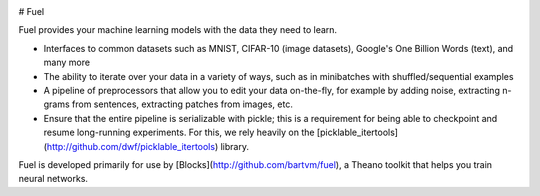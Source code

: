 .. image:: https://img.shields.io/coveralls/bartvm/fuel.svg
   :target: https://coveralls.io/r/bartvm/fuel

.. image:: https://travis-ci.org/bartvm/fuel.svg?branch=master
   :target: https://travis-ci.org/bartvm/fuel

.. image:: https://readthedocs.org/projects/fuel/badge/?version=latest
   :target: https://fuel.readthedocs.org/

.. image:: https://img.shields.io/scrutinizer/g/bartvm/fuel.svg
   :target: https://scrutinizer-ci.com/g/bartvm/fuel/

.. image:: https://img.shields.io/badge/license-MIT-blue.svg
   :target: https://github.com/bartvm/fuel/blob/master/LICENSE

# Fuel

Fuel provides your machine learning models with the data they need to learn.

* Interfaces to common datasets such as MNIST, CIFAR-10 (image datasets), Google's One Billion Words (text), and many more
* The ability to iterate over your data in a variety of ways, such as in minibatches with shuffled/sequential examples
* A pipeline of preprocessors that allow you to edit your data on-the-fly, for example by adding noise, extracting n-grams from sentences, extracting patches from images, etc.
* Ensure that the entire pipeline is serializable with pickle; this is a requirement for being able to checkpoint and resume long-running experiments. For this, we rely heavily on the [picklable_itertools](http://github.com/dwf/picklable_itertools) library.

Fuel is developed primarily for use by [Blocks](http://github.com/bartvm/fuel), a Theano toolkit that helps you train neural networks.
